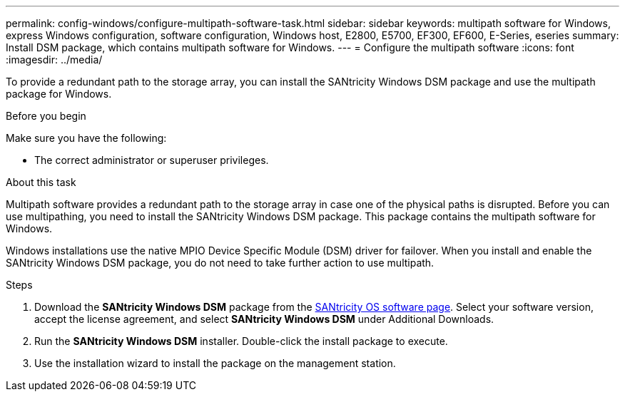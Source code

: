 ---
permalink: config-windows/configure-multipath-software-task.html
sidebar: sidebar
keywords: multipath software for Windows, express Windows configuration, software configuration, Windows host, E2800, E5700, EF300, EF600, E-Series, eseries
summary: Install DSM package, which contains multipath software for Windows.
---
= Configure the multipath software
:icons: font
:imagesdir: ../media/

[.lead]
To provide a redundant path to the storage array, you can install the SANtricity Windows DSM package and use the multipath package for Windows.

.Before you begin

Make sure you have the following:

* The correct administrator or superuser privileges.

.About this task

Multipath software provides a redundant path to the storage array in case one of the physical paths is disrupted. Before you can use multipathing, you need to install the SANtricity Windows DSM package. This package contains the multipath software for Windows.

Windows installations use the native MPIO Device Specific Module (DSM) driver for failover. When you install and enable the SANtricity Windows DSM package, you do not need to take further action to use multipath.

.Steps

. Download the *SANtricity Windows DSM* package from the https://mysupport.netapp.com/site/products/all/details/eseries-santricityos/downloads-tab[SANtricity OS software page^]. Select your software version, accept the license agreement, and select *SANtricity Windows DSM* under Additional Downloads.
. Run the *SANtricity Windows DSM* installer. Double-click the install package to execute.
. Use the installation wizard to install the package on the management station.
